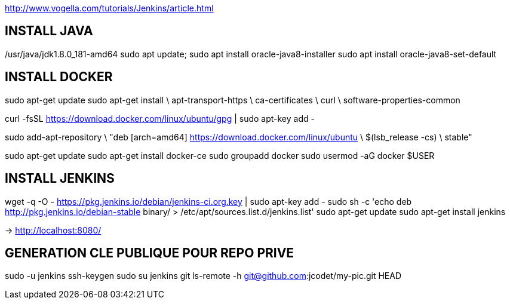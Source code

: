 http://www.vogella.com/tutorials/Jenkins/article.html

== INSTALL JAVA
/usr/java/jdk1.8.0_181-amd64
sudo apt update; sudo apt install oracle-java8-installer
sudo apt install oracle-java8-set-default

== INSTALL DOCKER

sudo apt-get update
sudo apt-get install \
    apt-transport-https \
    ca-certificates \
    curl \
    software-properties-common

curl -fsSL https://download.docker.com/linux/ubuntu/gpg | sudo apt-key add -

sudo add-apt-repository \
   "deb [arch=amd64] https://download.docker.com/linux/ubuntu \
   $(lsb_release -cs) \
   stable"

sudo apt-get update
sudo apt-get install docker-ce
sudo groupadd docker
sudo usermod -aG docker $USER

== INSTALL JENKINS
wget -q -O - https://pkg.jenkins.io/debian/jenkins-ci.org.key | sudo apt-key add -
sudo sh -c 'echo deb http://pkg.jenkins.io/debian-stable binary/ > /etc/apt/sources.list.d/jenkins.list'
sudo apt-get update
sudo apt-get install jenkins

-> http://localhost:8080/

== GENERATION CLE PUBLIQUE POUR REPO PRIVE
sudo -u jenkins ssh-keygen
sudo su jenkins
git ls-remote -h git@github.com:jcodet/my-pic.git HEAD




